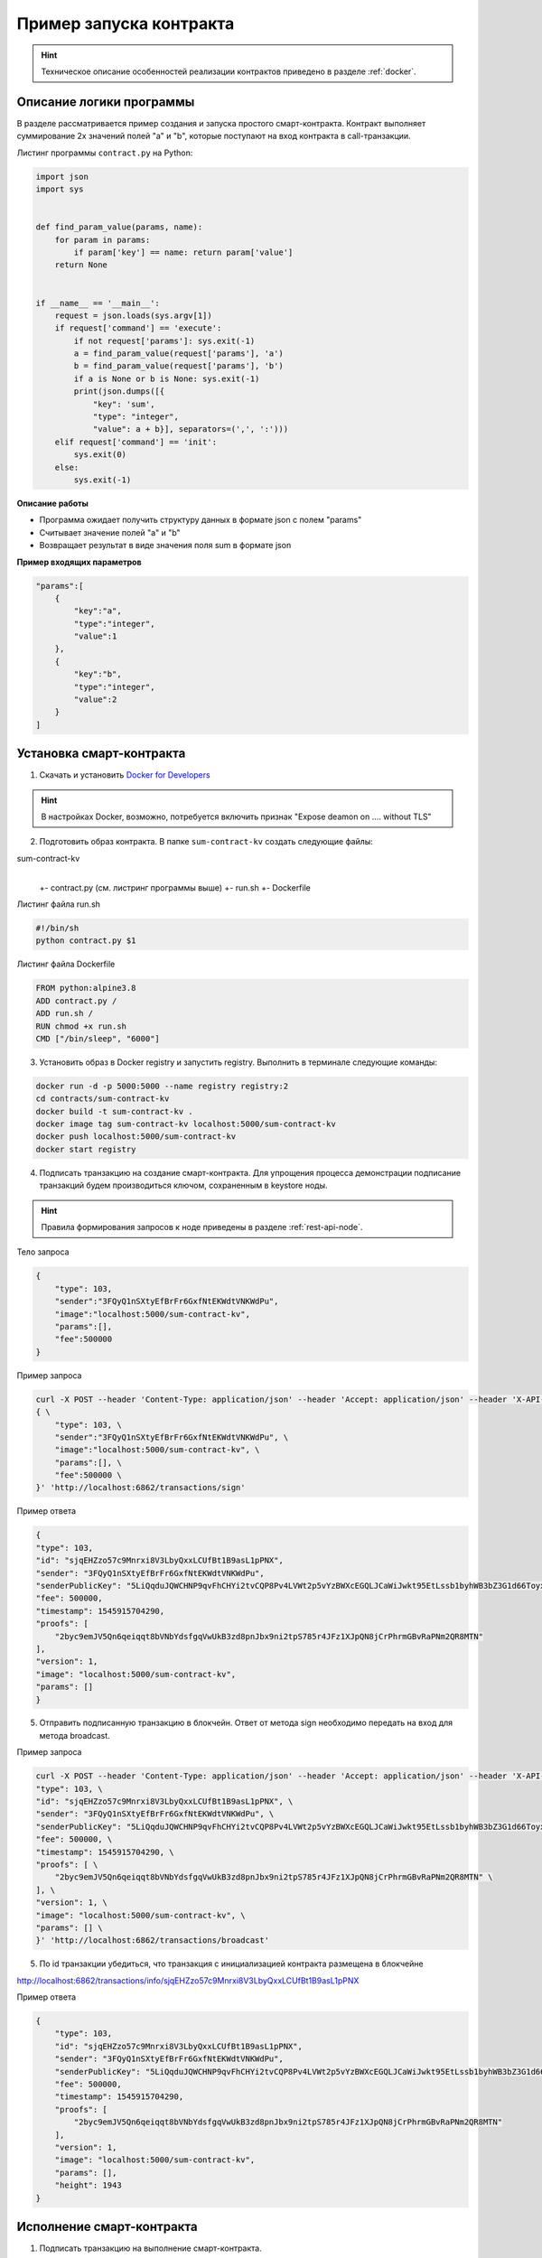 .. _first-contract-tutorial:

Пример запуска контракта
=========================

.. hint:: Техническое описание особенностей реализации контрактов приведено в разделе :ref:`docker`.

Описание логики программы
-----------------------------------

В разделе рассматривается пример создания и запуска простого смарт-контракта. Контракт выполняет суммирование 2х значений полей "а" и "b", которые поступают на вход контракта в call-транзакции.

Листинг программы ``contract.py`` на Python:

.. code:: python

    import json
    import sys
    
    
    def find_param_value(params, name):
        for param in params:
            if param['key'] == name: return param['value']
        return None
    
    
    if __name__ == '__main__':
        request = json.loads(sys.argv[1])
        if request['command'] == 'execute':
            if not request['params']: sys.exit(-1)
            a = find_param_value(request['params'], 'a')
            b = find_param_value(request['params'], 'b')
            if a is None or b is None: sys.exit(-1)
            print(json.dumps([{
                "key": 'sum',
                "type": "integer",
                "value": a + b}], separators=(',', ':')))
        elif request['command'] == 'init':
            sys.exit(0)
        else:
            sys.exit(-1)

**Описание работы**

- Программа ожидает получить структуру данных в формате json с полем "params"
- Считывает значение полей "а" и "b"
- Возвращает результат в виде значения поля sum в формате json

**Пример входящих параметров**

.. code:: js

    "params":[
        {
            "key":"a",
            "type":"integer",
            "value":1
        },
        {
            "key":"b",
            "type":"integer",
            "value":2
        }
    ]

Установка смарт-контракта
-----------------------------------

1. Скачать и установить `Docker for Developers <https://www.docker.com/get-started>`_

.. hint:: В настройках Docker, возможно, потребуется включить признак "Expose deamon on .... without TLS"

2. Подготовить образ контракта. В папке ``sum-contract-kv`` создать следующие файлы:

sum-contract-kv
  |
  +- contract.py (см. листринг программы выше)
  +- run.sh
  +- Dockerfile

Листинг файла run.sh

.. code:: js

    #!/bin/sh
    python contract.py $1

Листинг файла Dockerfile

.. code:: js

    FROM python:alpine3.8
    ADD contract.py /
    ADD run.sh /
    RUN chmod +x run.sh
    CMD ["/bin/sleep", "6000"]

3. Установить образ в Docker registry и запустить registry. Выполнить в терминале следующие команды:

.. code:: js

    docker run -d -p 5000:5000 --name registry registry:2
    cd contracts/sum-contract-kv
    docker build -t sum-contract-kv .
    docker image tag sum-contract-kv localhost:5000/sum-contract-kv
    docker push localhost:5000/sum-contract-kv
    docker start registry

4. Подписать транзакцию на создание смарт-контракта. Для упрощения процесса демонстрации подписание транзакций будем производиться ключом, сохраненным в keystore ноды.

.. hint:: Правила формирования запросов к ноде приведены в разделе :ref:`rest-api-node`.

Тело запроса

.. code:: js

    {
        "type": 103,
        "sender":"3FQyQ1nSXtyEfBrFr6GxfNtEKWdtVNKWdPu",
        "image":"localhost:5000/sum-contract-kv",
        "params":[],
        "fee":500000
    }

Пример запроса

.. code:: js

    curl -X POST --header 'Content-Type: application/json' --header 'Accept: application/json' --header 'X-API-Key: 1' -d ' \ 
    { \ 
        "type": 103, \ 
        "sender":"3FQyQ1nSXtyEfBrFr6GxfNtEKWdtVNKWdPu", \ 
        "image":"localhost:5000/sum-contract-kv", \ 
        "params":[], \ 
        "fee":500000 \ 
    }' 'http://localhost:6862/transactions/sign'

Пример ответа

.. code:: js

    {
    "type": 103,
    "id": "sjqEHZzo57c9Mnrxi8V3LbyQxxLCUfBt1B9asL1pPNX",
    "sender": "3FQyQ1nSXtyEfBrFr6GxfNtEKWdtVNKWdPu",
    "senderPublicKey": "5LiQqduJQWCHNP9qvFhCHYi2tvCQP8Pv4LVWt2p5vYzBWXcEGQLJCaWiJwkt95EtLssb1byhWB3bZ3G1d66ToyxU",
    "fee": 500000,
    "timestamp": 1545915704290,
    "proofs": [
        "2byc9emJV5Qn6qeiqqt8bVNbYdsfgqVwUkB3zd8pnJbx9ni2tpS785r4JFz1XJpQN8jCrPhrmGBvRaPNm2QR8MTN"
    ],
    "version": 1,
    "image": "localhost:5000/sum-contract-kv",
    "params": []
    }

5. Отправить подписанную транзакцию в блокчейн. Ответ от метода sign необходимо передать на вход для метода broadcast.

Пример запроса

.. code:: js

    curl -X POST --header 'Content-Type: application/json' --header 'Accept: application/json' --header 'X-API-Key: 1' -d '{ \ 
    "type": 103, \ 
    "id": "sjqEHZzo57c9Mnrxi8V3LbyQxxLCUfBt1B9asL1pPNX", \ 
    "sender": "3FQyQ1nSXtyEfBrFr6GxfNtEKWdtVNKWdPu", \ 
    "senderPublicKey": "5LiQqduJQWCHNP9qvFhCHYi2tvCQP8Pv4LVWt2p5vYzBWXcEGQLJCaWiJwkt95EtLssb1byhWB3bZ3G1d66ToyxU", \ 
    "fee": 500000, \ 
    "timestamp": 1545915704290, \ 
    "proofs": [ \ 
        "2byc9emJV5Qn6qeiqqt8bVNbYdsfgqVwUkB3zd8pnJbx9ni2tpS785r4JFz1XJpQN8jCrPhrmGBvRaPNm2QR8MTN" \ 
    ], \ 
    "version": 1, \ 
    "image": "localhost:5000/sum-contract-kv", \ 
    "params": [] \ 
    }' 'http://localhost:6862/transactions/broadcast'

5. По id транзакции убедиться, что транзакция с инициализацией контракта размещена в блокчейне

http://localhost:6862/transactions/info/sjqEHZzo57c9Mnrxi8V3LbyQxxLCUfBt1B9asL1pPNX

Пример ответа

.. code:: js

    {
        "type": 103,
        "id": "sjqEHZzo57c9Mnrxi8V3LbyQxxLCUfBt1B9asL1pPNX",
        "sender": "3FQyQ1nSXtyEfBrFr6GxfNtEKWdtVNKWdPu",
        "senderPublicKey": "5LiQqduJQWCHNP9qvFhCHYi2tvCQP8Pv4LVWt2p5vYzBWXcEGQLJCaWiJwkt95EtLssb1byhWB3bZ3G1d66ToyxU",
        "fee": 500000,
        "timestamp": 1545915704290,
        "proofs": [
            "2byc9emJV5Qn6qeiqqt8bVNbYdsfgqVwUkB3zd8pnJbx9ni2tpS785r4JFz1XJpQN8jCrPhrmGBvRaPNm2QR8MTN"
        ],
        "version": 1,
        "image": "localhost:5000/sum-contract-kv",
        "params": [],
        "height": 1943
    }

Исполнение смарт-контракта
-----------------------------------

1. Подписать транзакцию на выполнение смарт-контракта.

В поле ``contractId`` указать идентификатор транзакции инициализации контракта.

Тело запроса

.. code:: js

    {
        "type": 104,
        "sender":"3FQyQ1nSXtyEfBrFr6GxfNtEKWdtVNKWdPu",
        "contractId":"sjqEHZzo57c9Mnrxi8V3LbyQxxLCUfBt1B9asL1pPNX",
        "params":[
            {
                "key":"a",
                "type":"integer",
                "value":1
            },
            {
                "key":"b",
                "type":"integer",
                "value":2
            }
        ],
        "fee": 500000
    }

Пример ответа

.. code:: js

    {
        "type": 104,
        "id": "CrfVjMhxzcrygcBAFeF8GkhWFvB4bRD5eWj637cUjadt",
        "sender": "3FQyQ1nSXtyEfBrFr6GxfNtEKWdtVNKWdPu",
        "senderPublicKey": "5LiQqduJQWCHNP9qvFhCHYi2tvCQP8Pv4LVWt2p5vYzBWXcEGQLJCaWiJwkt95EtLssb1byhWB3bZ3G1d66ToyxU",
        "fee": 500000,
        "timestamp": 1545918488726,
        "proofs": [
            "4sLTUH3NMAG7hUmVKz9aKcLKRaUT2hWEcLnKN5mXL6w9WziXnGgEvAxyKEavwvjjUXvxBvN6QXxpqpWJf7GfEdMF"
        ],
        "version": 1,
        "contractId": "sjqEHZzo57c9Mnrxi8V3LbyQxxLCUfBt1B9asL1pPNX",
        "params": [
            {
            "key": "a",
            "type": "integer",
            "value": 1
            },
            {
            "key": "b",
            "type": "integer",
            "value": 2
            }
        ]
    }

2. Отправить подписанную транзакцию в блокчейн. Ответ от метода sign необходимо передать на вход для метода broadcast.

Пример запроса

.. code:: js

    curl -X POST --header 'Content-Type: application/json' --header 'Accept: application/json' --header 'X-API-Key: 1' -d '{ \ 
    "type": 104, \ 
    "id": "CrfVjMhxzcrygcBAFeF8GkhWFvB4bRD5eWj637cUjadt", \ 
    "sender": "3FQyQ1nSXtyEfBrFr6GxfNtEKWdtVNKWdPu", \ 
    "senderPublicKey": "5LiQqduJQWCHNP9qvFhCHYi2tvCQP8Pv4LVWt2p5vYzBWXcEGQLJCaWiJwkt95EtLssb1byhWB3bZ3G1d66ToyxU", \ 
    "fee": 500000, \ 
    "timestamp": 1545918488726, \ 
    "proofs": [ \ 
        "4sLTUH3NMAG7hUmVKz9aKcLKRaUT2hWEcLnKN5mXL6w9WziXnGgEvAxyKEavwvjjUXvxBvN6QXxpqpWJf7GfEdMF" \ 
    ], \ 
    "version": 1, \ 
    "contractId": "sjqEHZzo57c9Mnrxi8V3LbyQxxLCUfBt1B9asL1pPNX", \ 
    "params": [ \ 
        { \ 
        "key": "a", \ 
        "type": "integer", \ 
        "value": 1 \ 
        }, \ 
        { \ 
        "key": "b", \ 
        "type": "integer", \ 
        "value": 2 \ 
        } \ 
    ] \ 
    }' 'http://localhost:6862/transactions/broadcast'

3. Получить результат выполнения смарт-контракта по его идентификатору

http://localhost:6862/contracts/sjqEHZzo57c9Mnrxi8V3LbyQxxLCUfBt1B9asL1pPNX

Пример ответа

.. code:: js

    [ {
    "key" : "sum",
    "type" : "integer",
    "value" : 3
    } ]